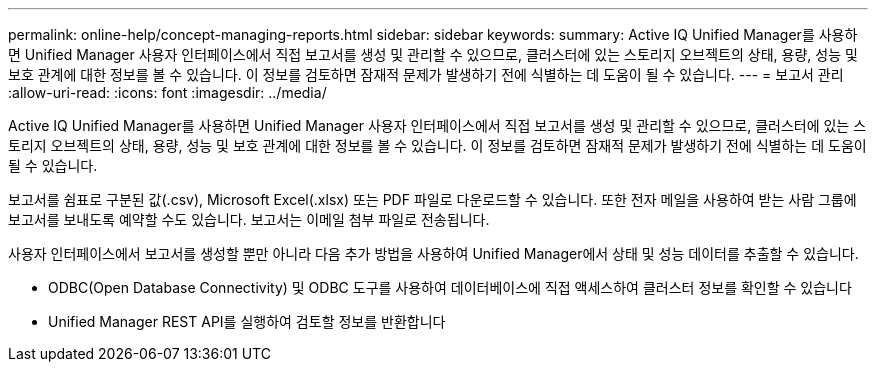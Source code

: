 ---
permalink: online-help/concept-managing-reports.html 
sidebar: sidebar 
keywords:  
summary: Active IQ Unified Manager를 사용하면 Unified Manager 사용자 인터페이스에서 직접 보고서를 생성 및 관리할 수 있으므로, 클러스터에 있는 스토리지 오브젝트의 상태, 용량, 성능 및 보호 관계에 대한 정보를 볼 수 있습니다. 이 정보를 검토하면 잠재적 문제가 발생하기 전에 식별하는 데 도움이 될 수 있습니다. 
---
= 보고서 관리
:allow-uri-read: 
:icons: font
:imagesdir: ../media/


[role="lead"]
Active IQ Unified Manager를 사용하면 Unified Manager 사용자 인터페이스에서 직접 보고서를 생성 및 관리할 수 있으므로, 클러스터에 있는 스토리지 오브젝트의 상태, 용량, 성능 및 보호 관계에 대한 정보를 볼 수 있습니다. 이 정보를 검토하면 잠재적 문제가 발생하기 전에 식별하는 데 도움이 될 수 있습니다.

보고서를 쉼표로 구분된 값(.csv), Microsoft Excel(.xlsx) 또는 PDF 파일로 다운로드할 수 있습니다. 또한 전자 메일을 사용하여 받는 사람 그룹에 보고서를 보내도록 예약할 수도 있습니다. 보고서는 이메일 첨부 파일로 전송됩니다.

사용자 인터페이스에서 보고서를 생성할 뿐만 아니라 다음 추가 방법을 사용하여 Unified Manager에서 상태 및 성능 데이터를 추출할 수 있습니다.

* ODBC(Open Database Connectivity) 및 ODBC 도구를 사용하여 데이터베이스에 직접 액세스하여 클러스터 정보를 확인할 수 있습니다
* Unified Manager REST API를 실행하여 검토할 정보를 반환합니다


